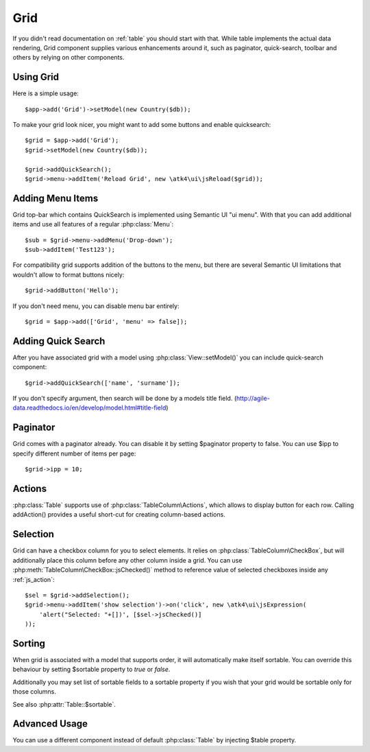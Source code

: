 
.. _grid:

====
Grid
====

.. php:namespace:: atk4\ui
.. php:class:: Grid

If you didn't read documentation on :ref:`table` you should start with that. While table implements the actual
data rendering, Grid component supplies various enhancements around it, such as paginator, quick-search, toolbar
and others by relying on other components.

Using Grid
==========

Here is a simple usage::

    $app->add('Grid')->setModel(new Country($db));

To make your grid look nicer, you might want to add some buttons and enable quicksearch::

    $grid = $app->add('Grid');
    $grid->setModel(new Country($db));

    $grid->addQuickSearch();
    $grid->menu->addItem('Reload Grid', new \atk4\ui\jsReload($grid));

Adding Menu Items
=================

.. php:attr: $menu

.. php:method: addButton($label)

Grid top-bar which contains QuickSearch is implemented using Semantic UI "ui menu". With that
you can add additional items and use all features of a regular :php:class:`Menu`::

    $sub = $grid->menu->addMenu('Drop-down');
    $sub->addItem('Test123');

For compatibility grid supports addition of the buttons to the menu, but there are several
Semantic UI limitations that wouldn't allow to format buttons nicely::

    $grid->addButton('Hello');

If you don't need menu, you can disable menu bar entirely::

    $grid = $app->add(['Grid', 'menu' => false]);

Adding Quick Search
===================

.. php:attr: $quickSearch

.. php:method: addQuickSearch($fields = [])

After you have associated grid with a model using :php:class:`View::setModel()` you can
include quick-search component::

    $grid->addQuickSearch(['name', 'surname']);

If you don't specify argument, then search will be done by a models title field.
(http://agile-data.readthedocs.io/en/develop/model.html#title-field)

Paginator
=========

.. php:attr: $paginator

.. php:attr: $ipp

Grid comes with a paginator already. You can disable it by setting $paginator property to false. You can use $ipp
to specify different number of items per page::

    $grid->ipp = 10;

Actions
=======

.. php:attr: $actions

.. php:method: addAction($label, $action)

:php:class:`Table` supports use of :php:class:`TableColumn\Actions`, which allows to display button for each row.
Calling addAction() provides a useful short-cut for creating column-based actions.

Selection
=========

Grid can have a checkbox column for you to select elements. It relies on :php:class:`TableColumn\CheckBox`, but will
additionally place this column before any other column inside a grid. You can use :php:meth:`TableColumn\CheckBox::jsChecked()`
method to reference value of selected checkboxes inside any :ref:`js_action`::

    $sel = $grid->addSelection();
    $grid->menu->addItem('show selection')->on('click', new \atk4\ui\jsExpression(
        'alert("Selected: "+[])', [$sel->jsChecked()]
    ));

Sorting
=======

.. php:attr: $sortable

When grid is associated with a model that supports order, it will automatically make itself sortable. You can
override this behaviour by setting $sortable property to `true` or `false`.

Additionally you may set list of sortable fields to a sortable property if you wish that your grid would be
sortable only for those columns.

See also :php:attr:`Table::$sortable`.


Advanced Usage
==============

.. php:attr: $table

You can use a different component instead of default :php:class:`Table` by injecting $table property.
